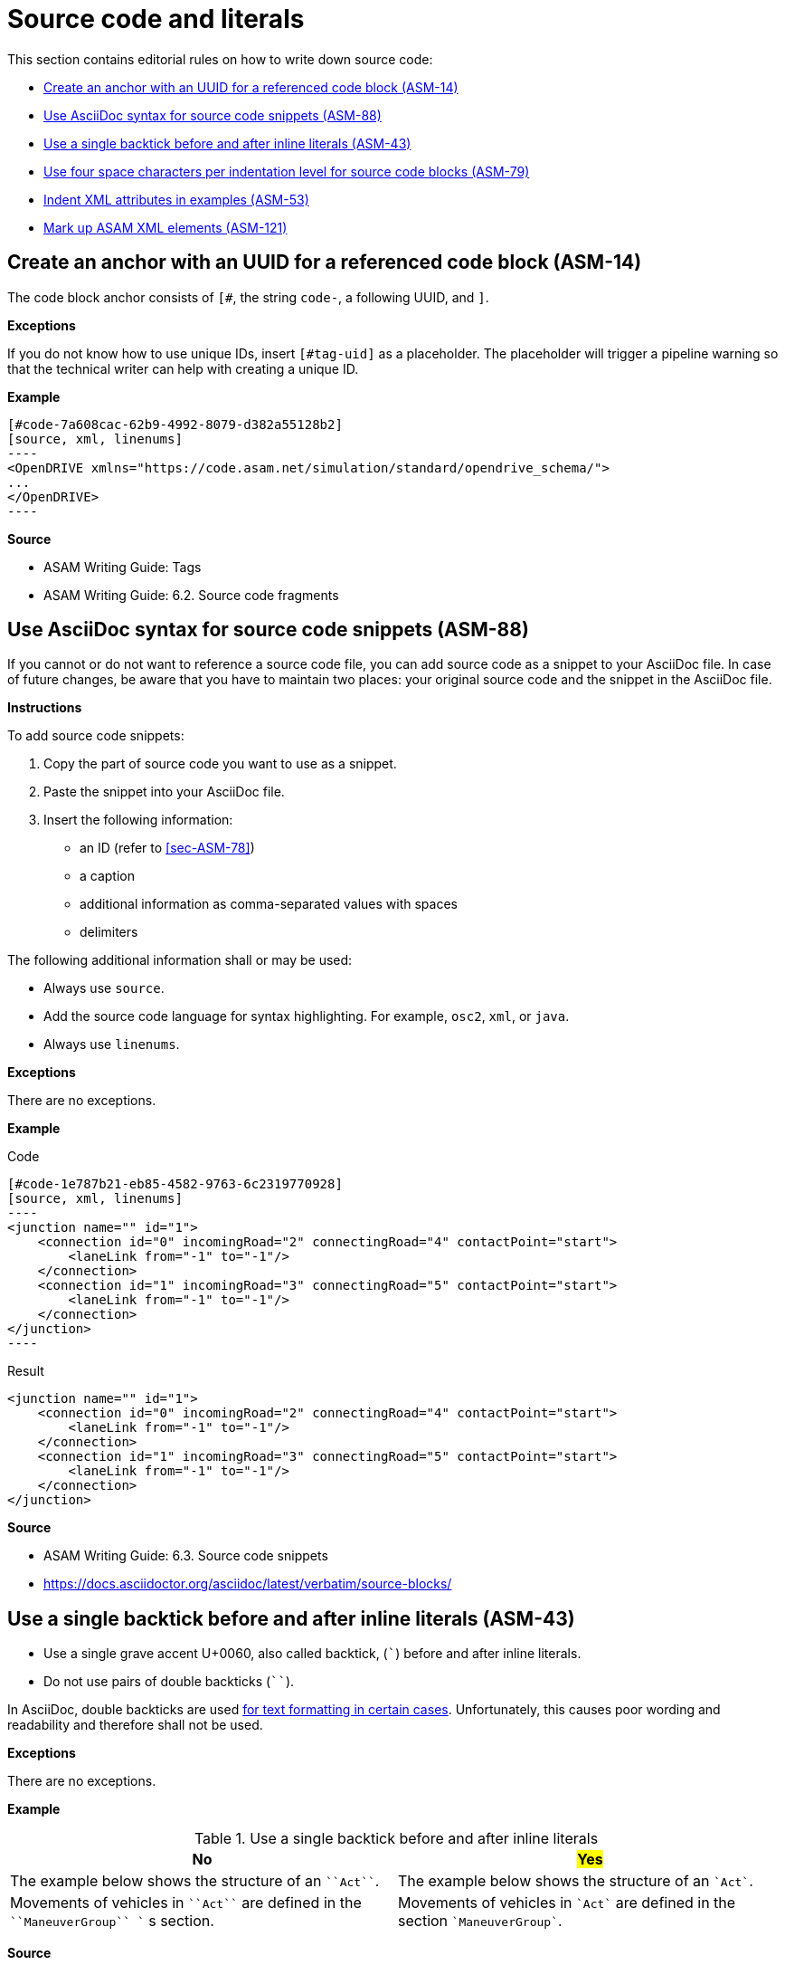 
[#sec-source-code]
= Source code and literals

This section contains editorial rules on how to write down source code:

* <<#sec-ASM-14>>
* <<#sec-ASM-88>>
* <<#sec-ASM-43>>
* <<#sec-ASM-79>>
* <<#sec-ASM-53>>
* <<#sec-ASM-121>>


[#sec-ASM-14]
== Create an anchor with an UUID for a referenced code block (ASM-14)

The code block anchor consists of `[#`, the string `code-`, a following UUID, and `]`.

*Exceptions*

If you do not know how to use unique IDs, insert `[#tag-uid]` as a placeholder.
The placeholder will trigger a pipeline warning so that the technical writer can help with creating a unique ID.

*Example*

```
[#code-7a608cac-62b9-4992-8079-d382a55128b2]
[source, xml, linenums]
----
<OpenDRIVE xmlns="https://code.asam.net/simulation/standard/opendrive_schema/">
...
</OpenDRIVE>
----
```

*Source*

* ASAM Writing Guide: Tags
* ASAM Writing Guide: 6.2. Source code fragments


[#sec-ASM-88]
== Use AsciiDoc syntax for source code snippets (ASM-88)

If you cannot or do not want to reference a source code file, you can add source code as a snippet to your AsciiDoc file.
In case of future changes, be aware that you have to maintain two places: your original source code and the snippet in the AsciiDoc file.

*Instructions*

To add source code snippets:

. Copy the part of source code you want to use as a snippet.
. Paste the snippet into your AsciiDoc file.
. Insert the following information:
    * an ID (refer to <<#sec-ASM-78>>)
    * a caption
    * additional information as comma-separated values with spaces
    * delimiters

The following additional information shall or may be used:

* Always use `source`.
* Add the source code language for syntax highlighting. For example, `osc2`, `xml`, or `java`.
* Always use `linenums`.

*Exceptions*

There are no exceptions.

*Example*

[.underline]#Code#

```
[#code-1e787b21-eb85-4582-9763-6c2319770928]
[source, xml, linenums]
----
<junction name="" id="1">
    <connection id="0" incomingRoad="2" connectingRoad="4" contactPoint="start">
        <laneLink from="-1" to="-1"/>
    </connection>
    <connection id="1" incomingRoad="3" connectingRoad="5" contactPoint="start">
        <laneLink from="-1" to="-1"/>
    </connection>
</junction>
----
```

[.underline]#Result#

[#code-1e787b21-eb85-4582-9763-6c2319770928]
[source, xml, linenums]
----
<junction name="" id="1">
    <connection id="0" incomingRoad="2" connectingRoad="4" contactPoint="start">
        <laneLink from="-1" to="-1"/>
    </connection>
    <connection id="1" incomingRoad="3" connectingRoad="5" contactPoint="start">
        <laneLink from="-1" to="-1"/>
    </connection>
</junction>
----

*Source*

* ASAM Writing Guide: 6.3. Source code snippets
* https://docs.asciidoctor.org/asciidoc/latest/verbatim/source-blocks/


[#sec-ASM-43]
== Use a single backtick before and after inline literals (ASM-43)

* Use a single grave accent U+0060, also called backtick, (`++`++`) before and after inline literals.
* Do not use pairs of double backticks (`++``++`).

In AsciiDoc, double backticks are used https://docs.asciidoctor.org/asciidoc/latest/text/monospace/#unconstrained[for text formatting in certain cases].
Unfortunately, this causes poor wording and readability and therefore shall not be used.

*Exceptions*

There are no exceptions.

*Example*

[#tab-ce27729f-33c4-47b2-a579-e7a1c2434c3a]
.Use a single backtick before and after inline literals
[%header]
|===
|No |#Yes#
|[.line-through]#The example below shows the structure of an `++``Act``++`.#
|The example below shows the structure of an `++`Act`++`.

|[.line-through]#Movements of vehicles in `++``Act``++` are defined in the `++``ManeuverGroup``++ `` s section.#
|Movements of vehicles in `++`Act`++` are defined in the section `++`ManeuverGroup`++`.
|===

*Source*

ASAM Writing Guide: 6.1. Inline literals


[#sec-ASM-79]
== Use four space characters per indentation level for source code blocks (ASM-79)

* Do not use tab characters.

*Exceptions*

There are no exceptions.

*Example*

[#tab-17223b72-a10c-4053-be85-e1fd3340533b]
.Use of four space characters per indention level (space characters marked as '.')
[%header]
|===
|No |#Yes#
|Normal text +
[.line-through]#->Level 1 indented text +
->->Level 2 indented text#
|Normal text +
....Level 1 indented text +
........Level 2 indented text

a|[source, xml]
<planView>
..<geometry x="-0.014"
............y="-0.055"
............hdg="2.88"
............length="95.89"
............s="0.0">
....<arc curvature="-0.000490572"/>
a|[source, xml]
<planView>
....<geometry x="-0.014"
..............y="-0.055"
..............hdg="2.88"
..............length="95.89"
..............s="0.0">
........<arc curvature="-0.000490572"/>
|===

*Source*

ASAM Writing Guide: Indentation

[#sec-ASM-53]
== Indent XML attributes in examples (ASM-53)

* If XML attributes in examples lead to extra long lines, insert line breaks and indent the XML attributes to form a column under the first XML attribute.
* Place one XML attribute per line.

*Exceptions*

There are no exceptions.

*Example*

[#tab-4bcfeb0d-373c-47c3-8b0b-286cbcd6c4a2]
.Indent XML attributes in extra long lines (space characters used for indention marked as '.')
[%header]
|===
|No |#Yes#

a|[source, xml]
<planView>
....<geometry x="-0.014" y="-0.055" hdg="2.88" length="95.89" s="0.0">
........<arc curvature="-0.000490572"/>
a|[source, xml]
<planView>
....<geometry x="-0.014"
..............y="-0.055"
..............hdg="2.88"
..............length="95.89"
..............s="0.0">
........<arc curvature="-0.000490572"/>
|===

*Source*

ASAM Writing Guide: Indentation



[#sec-ASM-121]
== Mark up ASAM XML elements (ASM-121)

* For XML elements, use the name of the element in angle brackets (`++<>++`) and backticks (`++``++`), and afterwards the word "element" or "elements".
* For attributes, use the at symbol (`++@++`) and the name of the element.
Optional: Use the words "attribute" or "attributes".
* Do not use the plural of the name of XML elements or attributes.

*Exceptions*

In ASAM OpenSCENARIO, use the following highlighting:

* For XML elements, use the name of the element in backticks (`++``++`).
Optional: Use the words "instance" or "instances".
* For XML attributes, use the name of the attribute in backticks (`++``++`).
Optional: Use the words "attribute" or "attributes".
* For values, use double quotation marks (" ").
* Do not use the plural of the name of XML elements or attributes.

*Example*

[#tab-290d36d7-08a5-4aac-9ba2-7e60db7d448a]
.Mark up ASAM XML elements
[%header]
|===
|No                                  |#Yes#
|[.line-through]#road mark element#  |`<roadMark>` element
|[.line-through]#``<roadMark>``s#    |`<roadMark>` elements
|[.line-through]#type#               |@type
|[.line-through]#`<type>` attribute# |@type attribute
|[.line-through]#``<type>``s#        |@type attributes
|===

[.underline]#Code#

++`++<roadMark>++`++ element

[.underline]#Result#

`<roadMark>` element

*Source*

ASAM specific rule.
